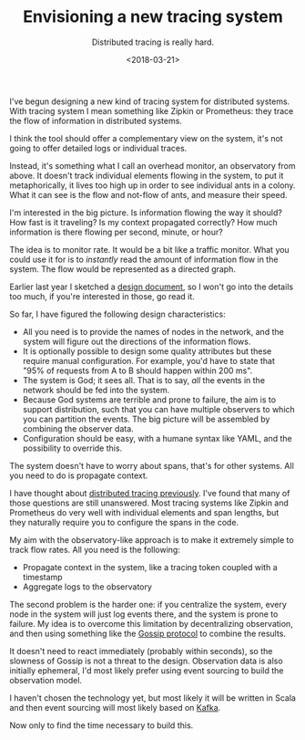 #+TITLE: Envisioning a new tracing system
#+SUBTITLE: Distributed tracing is really hard.
#+DATE: <2018-03-21>

I've begun designing a new kind of tracing system for distributed systems. With
tracing system I mean something like Zipkin or Prometheus: they trace the flow
of information in distributed systems.

I think the tool should offer a complementary view on the system, it's not going
to offer detailed logs or individual traces.

Instead, it's something what I call an overhead monitor, an observatory from
above. It doesn't track individual elements flowing in the system, to put it
metaphorically, it lives too high up in order to see individual ants in a
colony. What it can see is the flow and not-flow of ants, and measure their
speed.

I'm interested in the big picture. Is information flowing the way it should? How
fast is it traveling? Is my context propagated correctly?  How much information
is there flowing per second, minute, or hour?

The idea is to monitor rate. It would be a bit like a traffic monitor.  What you
could use it for is to /instantly/ read the amount of information flow in the
system. The flow would be represented as a directed graph.

#+begin_src dot :file ../assets/images/tracing.svg :exports results
  digraph Example { 
      A[label="web-server"]; B[label="event-processor"];
      C[label="journal"]; D[label="database"];
      A->B[color="#00AA00",label="OK(pass=3/3
      100%),\nCheck(within=10s,ok=3,warn=0,fail=0)"];
      B->D[color="#AAAA00",label="WARN(pass=4/5
      80%),\nCheck=(within=500ms,ok=3,warn=1,fail=2)"];
      B->C[color="#AA0000",label="NOK(pass=1/4
      25%),\nCheck=(within=1000ms,ok=3,warn=1,fail=0)"]; 
  }
#+end_src

#+RESULTS:
[[file:../assets/images/tracing.svg]]

Earlier last year I sketched a [[http://ane.github.io/observatory][design document]], so I won't go into the details
too much, if you're interested in those, go read it.

So far, I have figured the following design characteristics:

- All you need is to provide the names of nodes in the network, and the system
  will figure out the directions of the information flows.
- It is optionally possible to design some quality attributes but these require
  manual configuration. For example, you'd have to state that "95% of requests
  from A to B should happen within 200 ms".
- The system is God; it sees all. That is to say, /all/ the events in the
  network should be fed into the system.
- Because God systems are terrible and prone to failure, the aim is to support
  distribution, such that you can have multiple observers to which you can
  partition the events. The big picture will be assembled by combining the
  observer data.
- Configuration should be easy, with a humane syntax like YAML, and the
  possibility to override this.

The system doesn't have to worry about spans, that's for other systems.
All you need to do is propagate context.

I have thought about [[file:are-my-services-talking-to-each-other.org][distributed tracing previously]]. I've found that many of
those questions are still unanswered. Most tracing systems like Zipkin and
Prometheus do very well with individual elements and span lengths, but they
naturally require you to configure the spans in the code.

My aim with the observatory-like approach is to make it extremely simple
to track flow rates. All you need is the following:

- Propagate context in the system, like a tracing token coupled with a
  timestamp
- Aggregate logs to the observatory

The second problem is the harder one: if you centralize the system, every node
in the system will just log events there, and the system is prone to failure. My
idea is to overcome this limitation by decentralizing observation, and then
using something like the [[https://en.wikipedia.org/wiki/Gossip_protocol][Gossip protocol]] to combine the results.

It doesn't need to react immediately (probably within seconds), so the slowness
of Gossip is not a threat to the design. Observation data is also initially
ephemeral, I'd most likely prefer using event sourcing to build the observation
model.

I haven't chosen the technology yet, but most likely it will be written in Scala
and then event sourcing will most likely based on [[http://kafka.apache.org/][Kafka]].

Now only to find the time necessary to build this.
